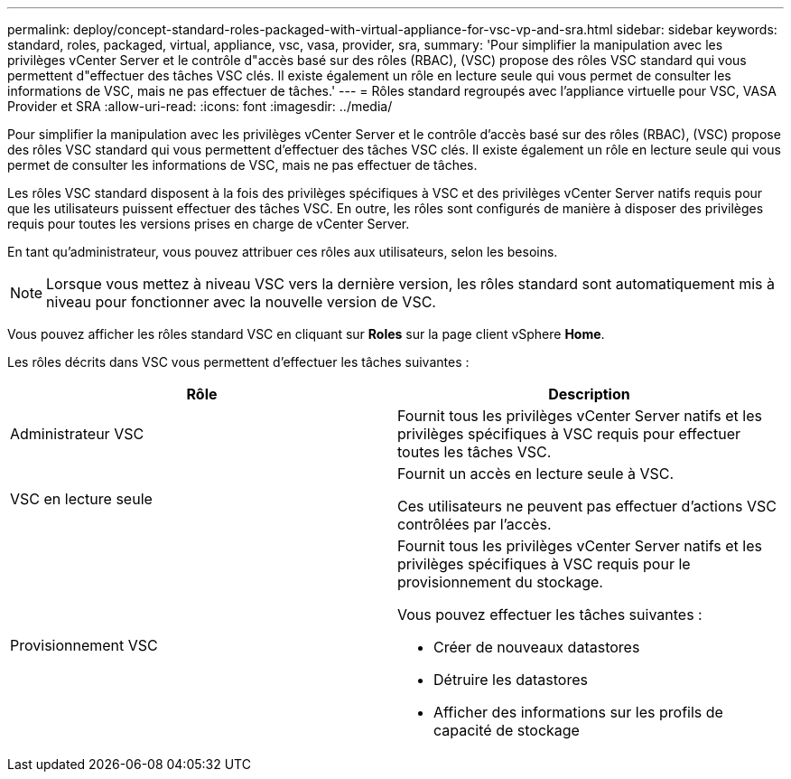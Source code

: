 ---
permalink: deploy/concept-standard-roles-packaged-with-virtual-appliance-for-vsc-vp-and-sra.html 
sidebar: sidebar 
keywords: standard, roles, packaged, virtual, appliance, vsc, vasa, provider, sra, 
summary: 'Pour simplifier la manipulation avec les privilèges vCenter Server et le contrôle d"accès basé sur des rôles (RBAC), (VSC) propose des rôles VSC standard qui vous permettent d"effectuer des tâches VSC clés. Il existe également un rôle en lecture seule qui vous permet de consulter les informations de VSC, mais ne pas effectuer de tâches.' 
---
= Rôles standard regroupés avec l'appliance virtuelle pour VSC, VASA Provider et SRA
:allow-uri-read: 
:icons: font
:imagesdir: ../media/


[role="lead"]
Pour simplifier la manipulation avec les privilèges vCenter Server et le contrôle d'accès basé sur des rôles (RBAC), (VSC) propose des rôles VSC standard qui vous permettent d'effectuer des tâches VSC clés. Il existe également un rôle en lecture seule qui vous permet de consulter les informations de VSC, mais ne pas effectuer de tâches.

Les rôles VSC standard disposent à la fois des privilèges spécifiques à VSC et des privilèges vCenter Server natifs requis pour que les utilisateurs puissent effectuer des tâches VSC. En outre, les rôles sont configurés de manière à disposer des privilèges requis pour toutes les versions prises en charge de vCenter Server.

En tant qu'administrateur, vous pouvez attribuer ces rôles aux utilisateurs, selon les besoins.

[NOTE]
====
Lorsque vous mettez à niveau VSC vers la dernière version, les rôles standard sont automatiquement mis à niveau pour fonctionner avec la nouvelle version de VSC.

====
Vous pouvez afficher les rôles standard VSC en cliquant sur *Roles* sur la page client vSphere *Home*.

Les rôles décrits dans VSC vous permettent d'effectuer les tâches suivantes :

[cols="1a,1a"]
|===
| Rôle | Description 


 a| 
Administrateur VSC
 a| 
Fournit tous les privilèges vCenter Server natifs et les privilèges spécifiques à VSC requis pour effectuer toutes les tâches VSC.



 a| 
VSC en lecture seule
 a| 
Fournit un accès en lecture seule à VSC.

Ces utilisateurs ne peuvent pas effectuer d'actions VSC contrôlées par l'accès.



 a| 
Provisionnement VSC
 a| 
Fournit tous les privilèges vCenter Server natifs et les privilèges spécifiques à VSC requis pour le provisionnement du stockage.

Vous pouvez effectuer les tâches suivantes :

* Créer de nouveaux datastores
* Détruire les datastores
* Afficher des informations sur les profils de capacité de stockage


|===